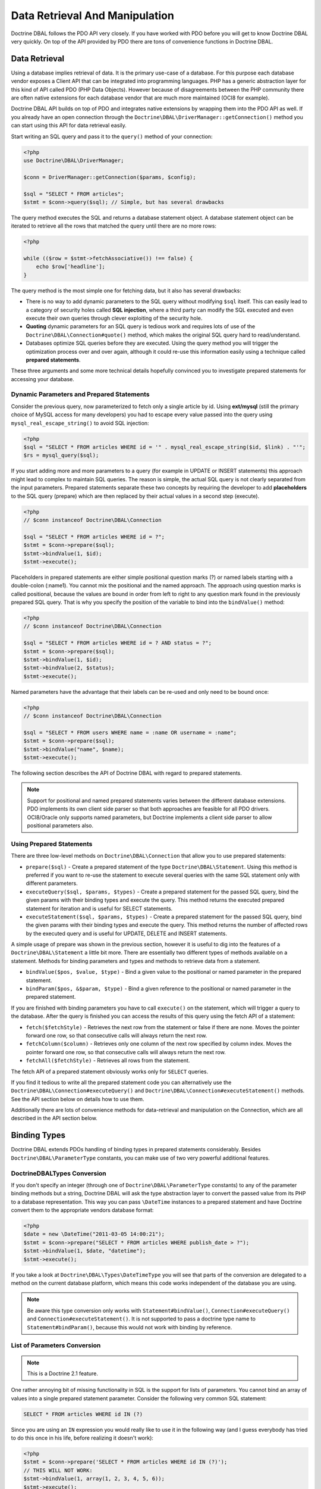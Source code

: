 Data Retrieval And Manipulation
===============================

Doctrine DBAL follows the PDO API very closely. If you have worked with PDO
before you will get to know Doctrine DBAL very quickly. On top of the API provided
by PDO there are tons of convenience functions in Doctrine DBAL.

Data Retrieval
--------------

Using a database implies retrieval of data. It is the primary use-case of a database.
For this purpose each database vendor exposes a Client API that can be integrated into
programming languages. PHP has a generic abstraction layer for this
kind of API called PDO (PHP Data Objects). However because of disagreements
between the PHP community there are often native extensions for each database
vendor that are much more maintained (OCI8 for example).

Doctrine DBAL API builds on top of PDO and integrates native extensions by
wrapping them into the PDO API as well. If you already have an open connection
through the ``Doctrine\DBAL\DriverManager::getConnection()`` method you
can start using this API for data retrieval easily.

Start writing an SQL query and pass it to the ``query()`` method of your
connection:

.. code-block:: php

    <?php
    use Doctrine\DBAL\DriverManager;

    $conn = DriverManager::getConnection($params, $config);

    $sql = "SELECT * FROM articles";
    $stmt = $conn->query($sql); // Simple, but has several drawbacks

The query method executes the SQL and returns a database statement object.
A database statement object can be iterated to retrieve all the rows that matched
the query until there are no more rows:

.. code-block:: php

    <?php

    while (($row = $stmt->fetchAssociative()) !== false) {
        echo $row['headline'];
    }

The query method is the most simple one for fetching data, but it also has
several drawbacks:

-   There is no way to add dynamic parameters to the SQL query without modifying
    ``$sql`` itself. This can easily lead to a category of security
    holes called **SQL injection**, where a third party can modify the SQL executed
    and even execute their own queries through clever exploiting of the security hole.
-   **Quoting** dynamic parameters for an SQL query is tedious work and requires lots
    of use of the ``Doctrine\DBAL\Connection#quote()`` method, which makes the
    original SQL query hard to read/understand.
-   Databases optimize SQL queries before they are executed. Using the query method
    you will trigger the optimization process over and over again, although
    it could re-use this information easily using a technique called **prepared statements**.

These three arguments and some more technical details hopefully convinced you to investigate
prepared statements for accessing your database.

Dynamic Parameters and Prepared Statements
~~~~~~~~~~~~~~~~~~~~~~~~~~~~~~~~~~~~~~~~~~

Consider the previous query, now parameterized to fetch only a single article by id.
Using **ext/mysql** (still the primary choice of MySQL access for many developers) you had to escape
every value passed into the query using ``mysql_real_escape_string()`` to avoid SQL injection:

.. code-block:: php

    <?php
    $sql = "SELECT * FROM articles WHERE id = '" . mysql_real_escape_string($id, $link) . "'";
    $rs = mysql_query($sql);

If you start adding more and more parameters to a query (for example in UPDATE or INSERT statements)
this approach might lead to complex to maintain SQL queries. The reason is simple, the actual
SQL query is not clearly separated from the input parameters. Prepared statements separate
these two concepts by requiring the developer to add **placeholders** to the SQL query (prepare) which
are then replaced by their actual values in a second step (execute).

.. code-block:: php

    <?php
    // $conn instanceof Doctrine\DBAL\Connection

    $sql = "SELECT * FROM articles WHERE id = ?";
    $stmt = $conn->prepare($sql);
    $stmt->bindValue(1, $id);
    $stmt->execute();

Placeholders in prepared statements are either simple positional question marks (?) or named labels starting with
a double-colon (:name1). You cannot mix the positional and the named approach. The approach
using question marks is called positional, because the values are bound in order from left to right
to any question mark found in the previously prepared SQL query. That is why you specify the
position of the variable to bind into the ``bindValue()`` method:

.. code-block:: php

    <?php
    // $conn instanceof Doctrine\DBAL\Connection

    $sql = "SELECT * FROM articles WHERE id = ? AND status = ?";
    $stmt = $conn->prepare($sql);
    $stmt->bindValue(1, $id);
    $stmt->bindValue(2, $status);
    $stmt->execute();

Named parameters have the advantage that their labels can be re-used and only need to be bound once:

.. code-block:: php

    <?php
    // $conn instanceof Doctrine\DBAL\Connection

    $sql = "SELECT * FROM users WHERE name = :name OR username = :name";
    $stmt = $conn->prepare($sql);
    $stmt->bindValue("name", $name);
    $stmt->execute();

The following section describes the API of Doctrine DBAL with regard to prepared statements.

.. note::

    Support for positional and named prepared statements varies between the different
    database extensions. PDO implements its own client side parser so that both approaches
    are feasible for all PDO drivers. OCI8/Oracle only supports named parameters, but
    Doctrine implements a client side parser to allow positional parameters also.

Using Prepared Statements
~~~~~~~~~~~~~~~~~~~~~~~~~

There are three low-level methods on ``Doctrine\DBAL\Connection`` that allow you to
use prepared statements:

-   ``prepare($sql)`` - Create a prepared statement of the type ``Doctrine\DBAL\Statement``.
    Using this method is preferred if you want to re-use the statement to execute several
    queries with the same SQL statement only with different parameters.
-   ``executeQuery($sql, $params, $types)`` - Create a prepared statement for the passed
    SQL query, bind the given params with their binding types and execute the query.
    This method returns the executed prepared statement for iteration and is useful
    for SELECT statements.
-   ``executeStatement($sql, $params, $types)`` - Create a prepared statement for the passed
    SQL query, bind the given params with their binding types and execute the query.
    This method returns the number of affected rows by the executed query and is useful
    for UPDATE, DELETE and INSERT statements.

A simple usage of prepare was shown in the previous section, however it is useful to
dig into the features of a ``Doctrine\DBAL\Statement`` a little bit more. There are essentially
two different types of methods available on a statement. Methods for binding parameters and types
and methods to retrieve data from a statement.

-   ``bindValue($pos, $value, $type)`` - Bind a given value to the positional or named parameter
    in the prepared statement.
-   ``bindParam($pos, &$param, $type)`` - Bind a given reference to the positional or
    named parameter in the prepared statement.

If you are finished with binding parameters you have to call ``execute()`` on the statement, which
will trigger a query to the database. After the query is finished you can access the results
of this query using the fetch API of a statement:

-   ``fetch($fetchStyle)`` - Retrieves the next row from the statement or false if there are none.
    Moves the pointer forward one row, so that consecutive calls will always return the next row.
-   ``fetchColumn($column)`` - Retrieves only one column of the next row specified by column index.
    Moves the pointer forward one row, so that consecutive calls will always return the next row.
-   ``fetchAll($fetchStyle)`` - Retrieves all rows from the statement.

The fetch API of a prepared statement obviously works only for ``SELECT`` queries.

If you find it tedious to write all the prepared statement code you can alternatively use
the ``Doctrine\DBAL\Connection#executeQuery()`` and ``Doctrine\DBAL\Connection#executeStatement()``
methods. See the API section below on details how to use them.

Additionally there are lots of convenience methods for data-retrieval and manipulation
on the Connection, which are all described in the API section below.

Binding Types
-------------

Doctrine DBAL extends PDOs handling of binding types in prepared statements
considerably. Besides ``Doctrine\DBAL\ParameterType`` constants, you
can make use of two very powerful additional features.

Doctrine\DBAL\Types Conversion
~~~~~~~~~~~~~~~~~~~~~~~~~~~~~~

If you don't specify an integer (through one of ``Doctrine\DBAL\ParameterType`` constants) to
any of the parameter binding methods but a string, Doctrine DBAL will
ask the type abstraction layer to convert the passed value from
its PHP to a database representation. This way you can pass ``\DateTime``
instances to a prepared statement and have Doctrine convert them
to the appropriate vendors database format:

.. code-block:: php

    <?php
    $date = new \DateTime("2011-03-05 14:00:21");
    $stmt = $conn->prepare("SELECT * FROM articles WHERE publish_date > ?");
    $stmt->bindValue(1, $date, "datetime");
    $stmt->execute();

If you take a look at ``Doctrine\DBAL\Types\DateTimeType`` you will see that
parts of the conversion are delegated to a method on the current database platform,
which means this code works independent of the database you are using.

.. note::

    Be aware this type conversion only works with ``Statement#bindValue()``,
    ``Connection#executeQuery()`` and ``Connection#executeStatement()``. It
    is not supported to pass a doctrine type name to ``Statement#bindParam()``,
    because this would not work with binding by reference.

List of Parameters Conversion
~~~~~~~~~~~~~~~~~~~~~~~~~~~~~

.. note::

    This is a Doctrine 2.1 feature.

One rather annoying bit of missing functionality in SQL is the support for lists of parameters.
You cannot bind an array of values into a single prepared statement parameter. Consider
the following very common SQL statement:

.. code-block:: sql

    SELECT * FROM articles WHERE id IN (?)

Since you are using an ``IN`` expression you would really like to use it in the following way
(and I guess everybody has tried to do this once in his life, before realizing it doesn't work):

.. code-block:: php

    <?php
    $stmt = $conn->prepare('SELECT * FROM articles WHERE id IN (?)');
    // THIS WILL NOT WORK:
    $stmt->bindValue(1, array(1, 2, 3, 4, 5, 6));
    $stmt->execute();

Implementing a generic way to handle this kind of query is tedious work. This is why most
developers fallback to inserting the parameters directly into the query, which can open
SQL injection possibilities if not handled carefully.

Doctrine DBAL implements a very powerful parsing process that will make this kind of prepared
statement possible natively in the binding type system.
The parsing necessarily comes with a performance overhead, but only if you really use a list of parameters.
There are two special binding types that describe a list of integers or strings:

-   ``\Doctrine\DBAL\Connection::PARAM_INT_ARRAY``
-   ``\Doctrine\DBAL\Connection::PARAM_STR_ARRAY``

Using one of these constants as a type you can activate the SQLParser inside Doctrine that rewrites
the SQL and flattens the specified values into the set of parameters. Consider our previous example:

.. code-block:: php

    <?php
    $stmt = $conn->executeQuery('SELECT * FROM articles WHERE id IN (?)',
        array(array(1, 2, 3, 4, 5, 6)),
        array(\Doctrine\DBAL\Connection::PARAM_INT_ARRAY)
    );

The SQL statement passed to ``Connection#executeQuery`` is not the one actually passed to the
database. It is internally rewritten to look like the following explicit code that could
be specified as well:

.. code-block:: php

    <?php
    // Same SQL WITHOUT usage of Doctrine\DBAL\Connection::PARAM_INT_ARRAY
    $stmt = $conn->executeQuery('SELECT * FROM articles WHERE id IN (?, ?, ?, ?, ?, ?)',
        array(1, 2, 3, 4, 5, 6),
        array(
            ParameterType::INTEGER,
            ParameterType::INTEGER,
            ParameterType::INTEGER,
            ParameterType::INTEGER,
            ParameterType::INTEGER,
            ParameterType::INTEGER,
        )
    );

This is much more complicated and is ugly to write generically.

.. note::

    The parameter list support only works with ``Doctrine\DBAL\Connection::executeQuery()``
    and ``Doctrine\DBAL\Connection::executeStatement()``, NOT with the binding methods of
    a prepared statement.

API
---

The DBAL contains several methods for executing queries against
your configured database for data retrieval and manipulation. Below
we'll introduce these methods and provide some examples for each of
them.

prepare()
~~~~~~~~~

Prepare a given SQL statement and return the
``\Doctrine\DBAL\Driver\Statement`` instance:

.. code-block:: php

    <?php
    $statement = $conn->prepare('SELECT * FROM user');
    $statement->execute();
    $users = $statement->fetchAllAssociative();

    /*
    array(
      0 => array(
        'username' => 'jwage',
        'password' => 'changeme'
      )
    )
    */

executeStatement()
~~~~~~~~~~~~~~~

Executes a prepared statement with the given SQL and parameters and
returns the affected rows count:

.. code-block:: php

    <?php
    $count = $conn->executeStatement('UPDATE user SET username = ? WHERE id = ?', array('jwage', 1));
    echo $count; // 1

The ``$types`` variable contains the PDO or Doctrine Type constants
to perform necessary type conversions between actual input
parameters and expected database values. See the
:ref:`Types <mappingMatrix>` section for more information.

executeQuery()
~~~~~~~~~~~~~~

Creates a prepared statement for the given SQL and passes the
parameters to the execute method, then returning the statement:

.. code-block:: php

    <?php
    $statement = $conn->executeQuery('SELECT * FROM user WHERE username = ?', array('jwage'));
    $user = $statement->fetchAssociative();

    /*
    array(
      0 => 'jwage',
      1 => 'changeme'
    )
    */

The ``$types`` variable contains the PDO or Doctrine Type constants
to perform necessary type conversions between actual input
parameters and expected database values. See the
:ref:`Types <mappingMatrix>` section for more information.

fetchAllAssociative()
~~~~~~~~~~~~~~~~~~~~~

Execute the query and fetch all results into an array:

.. code-block:: php

    <?php
    $users = $conn->fetchAllAssociative('SELECT * FROM user');

    /*
    array(
      0 => array(
        'username' => 'jwage',
        'password' => 'changeme'
      )
    )
    */

fetchNumeric()
~~~~~~~~~~~~~~

Numeric index retrieval of first result row of the given query:

.. code-block:: php

    <?php
    $user = $conn->fetchNumeric('SELECT * FROM user WHERE username = ?', array('jwage'));

    /*
    array(
      0 => 'jwage',
      1 => 'changeme'
    )
    */

fetchOne()
~~~~~~~~~~

Retrieve only the value of the first column of the first result row.

.. code-block:: php

    <?php
    $username = $conn->fetchOne('SELECT username FROM user WHERE id = ?', array(1), 0);
    echo $username; // jwage

fetchAssociative()
~~~~~~~~~~~~~~~~~~

Retrieve associative array of the first result row.

.. code-block:: php

    <?php
    $user = $conn->fetchAssociative('SELECT * FROM user WHERE username = ?', array('jwage'));
    /*
    array(
      'username' => 'jwage',
      'password' => 'changeme'
    )
    */

There are also convenience methods for data manipulation queries:

delete()
~~~~~~~~~

Delete all rows of a table matching the given identifier, where
keys are column names.

.. code-block:: php

    <?php
    $conn->delete('user', array('id' => 1));
    // DELETE FROM user WHERE id = ? (1)

insert()
~~~~~~~~~

Insert a row into the given table name using the key value pairs of
data.

.. code-block:: php

    <?php
    $conn->insert('user', array('username' => 'jwage'));
    // INSERT INTO user (username) VALUES (?) (jwage)

update()
~~~~~~~~~

Update all rows for the matching key value identifiers with the
given data.

.. code-block:: php

    <?php
    $conn->update('user', array('username' => 'jwage'), array('id' => 1));
    // UPDATE user (username) VALUES (?) WHERE id = ? (jwage, 1)

By default the Doctrine DBAL does no escaping. Escaping is a very
tricky business to do automatically, therefore there is none by
default. The ORM internally escapes all your values, because it has
lots of metadata available about the current context. When you use
the Doctrine DBAL as standalone, you have to take care of this
yourself. The following methods help you with it:

quote()
~~~~~~~~~

Quote a value:

.. code-block:: php

    <?php

    use Doctrine\DBAL\ParameterType;

    $quoted = $conn->quote('value');
    $quoted = $conn->quote('1234', ParameterType::INTEGER);

quoteIdentifier()
~~~~~~~~~~~~~~~~~

Quote an identifier according to the platform details.

.. code-block:: php

    <?php
    $quoted = $conn->quoteIdentifier('id');

